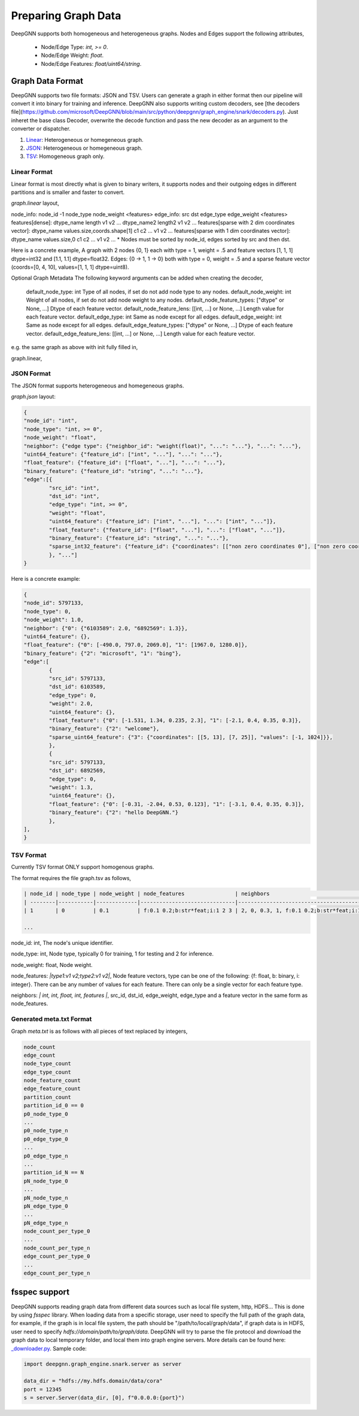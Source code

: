 ####################
Preparing Graph Data
####################

DeepGNN supports both homogeneous and heterogeneous graphs. Nodes and Edges support the following attributes,

  * Node/Edge Type: `int, >= 0`.
  * Node/Edge Weight: `float`.
  * Node/Edge Features: `float/uint64/string`.

*****************
Graph Data Format
*****************

DeepGNN supports two file formats: JSON and TSV.
Users can generate a graph in either format then our pipeline will convert it into binary for training and inference.
DeepGNN also supports writing custom decoders, see [the decoders file](https://github.com/microsoft/DeepGNN/blob/main/src/python/deepgnn/graph_engine/snark/decoders.py).
Just inheret the base class Decoder, overwrite the decode function and pass the new decoder as an argument to the converter or dispatcher.

1. `Linear <#linear-format>`_: Heterogeneous or homegeneous graph.

2. `JSON <#json-format>`_: Heterogeneous or homegeneous graph.

3. `TSV <#tsv-format>`_: Homogeneous graph only.

Linear Format
===========

Linear format is most directly what is given to binary writers, it supports nodes and their outgoing edges in
different partitions and is smaller and faster to convert.

`graph.linear` layout,

.. code-block:: text
	<node info>
	<edge_1_info>
	<edge_2_info>
	...

node_info: node_id -1 node_type node_weight <features>
edge_info: src dst edge_type edge_weight <features>
features[dense]: dtype_name length v1 v2 ... dtype_name2 length2 v1 v2 ...
features[sparse with 2 dim coordinates vector]: dtype_name values.size,coords.shape[1] c1 c2 ... v1 v2 ...
features[sparse with 1 dim coordinates vector]: dtype_name values.size,0 c1 c2 ... v1 v2 ...
* Nodes must be sorted by node_id, edges sorted by src and then dst.

Here is a concrete example,
A graph with 2 nodes {0, 1} each with type = 1, weight = .5 and
feature vectors [1, 1, 1] dtype=int32 and [1.1, 1.1] dtype=float32.
Edges: {0 -> 1, 1 -> 0} both with type = 0, weight = .5 and a sparse feature
vector (coords=[0, 4, 10], values=[1, 1, 1] dtype=uint8).

.. code-block:: text
	0 -1 1 .5 int32 3 1 1 1 float32 2 1.1 1.1
	0 1 0 .5 uint8 3,0 0 4 10 1 1 1
	1 -1 1 .5 int32 3 1 1 1 float32 2 1.1 1.1
	1 0 0 .5 uint8 3,0 0 4 10 1 1 1

Optional Graph Metadata
The following keyword arguments can be added when creating the decoder,
	default_node_type: int Type of all nodes, if set do not add node type to any nodes.
	default_node_weight: int Weight of all nodes, if set do not add node weight to any nodes.
	default_node_feature_types: ["dtype" or None, ...] Dtype of each feature vector.
	default_node_feature_lens: [[int, ...] or None, ...] Length value for each feature vector.
	default_edge_type: int Same as node except for all edges.
	default_edge_weight: int Same as node except for all edges.
	default_edge_feature_types: ["dtype" or None, ...] Dtype of each feature vector.
	default_edge_feature_lens: [[int, ...] or None, ...] Length value for each feature vector.

e.g. the same graph as above with init fully filled in,

.. code-block:: python
	LinearDecoder(
		default_node_type=1,
		default_node_weight=.5,
		default_node_feature_types=["int32", "float32"],
		default_node_feature_lens=[[3],[2]],
		default_edge_type=0,
		default_edge_weight=.5,
		default_edge_feature_types=["uint8"],
		default_edge_feature_lens=[[3, 0]],
	)

graph.linear,

.. code-block:: text
	0 -1 1 1 1 1.1 1.1
	0 1 0 4 10 1 1 1
	1 -1 1 1 1 1.1 1.1
	1 0 0 4 10 1 1 1

JSON Format
===========

The JSON format supports heterogeneous and homegeneous graphs.

`graph.json` layout:

.. code-block:: json

	{
	"node_id": "int",
	"node_type": "int, >= 0",
	"node_weight": "float",
	"neighbor": {"edge type": {"neighbor_id": "weight(float)", "...": "..."}, "...": "..."},
	"uint64_feature": {"feature_id": ["int", "..."], "...": "..."},
	"float_feature": {"feature_id": ["float", "..."], "...": "..."},
	"binary_feature": {"feature_id": "string", "...": "..."},
	"edge":[{
		"src_id": "int",
		"dst_id": "int",
		"edge_type": "int, >= 0",
		"weight": "float",
		"uint64_feature": {"feature_id": ["int", "..."], "...": ["int", "..."]},
		"float_feature": {"feature_id": ["float", "..."], "...": ["float", "..."]},
		"binary_feature": {"feature_id": "string", "...": "..."},
		"sparse_int32_feature": {"feature_id": {"coordinates": [["non zero coordinates 0"], ["non zero coordinates 1", "..."]], "values": ["value 0", "value 1", "..."]}},
		}, "..."]
	}

Here is a concrete example:

.. code-block:: json

	{
	"node_id": 5797133,
	"node_type": 0,
	"node_weight": 1.0,
	"neighbor": {"0": {"6103589": 2.0, "6892569": 1.3}},
	"uint64_feature": {},
	"float_feature": {"0": [-490.0, 797.0, 2069.0], "1": [1967.0, 1280.0]},
	"binary_feature": {"2": "microsoft", "1": "bing"},
	"edge":[
		{
		"src_id": 5797133,
		"dst_id": 6103589,
		"edge_type": 0,
		"weight": 2.0,
		"uint64_feature": {},
		"float_feature": {"0": [-1.531, 1.34, 0.235, 2.3], "1": [-2.1, 0.4, 0.35, 0.3]},
		"binary_feature": {"2": "welcome"},
		"sparse_uint64_feature": {"3": {"coordinates": [[5, 13], [7, 25]], "values": [-1, 1024]}},
		},
		{
		"src_id": 5797133,
		"dst_id": 6892569,
		"edge_type": 0,
		"weight": 1.3,
		"uint64_feature": {},
		"float_feature": {"0": [-0.31, -2.04, 0.53, 0.123], "1": [-3.1, 0.4, 0.35, 0.3]},
		"binary_feature": {"2": "hello DeepGNN."}
		},
	],
	}

TSV Format
==========

Currently TSV format ONLY support homogenous graphs.

The format requires the file graph.tsv as follows,

.. code-block:: text

	| node_id | node_type | node_weight | node_features                | neighbors                                  |
	| --------|-----------|-------------|------------------------------|--------------------------------------------|
	| 1       | 0         | 0.1         | f:0.1 0.2;b:str*feat;i:1 2 3 | 2, 0, 0.3, 1, f:0.1 0.2;b:str*feat;i:1 2 3 |

	...



node_id: int, The node's unique identifier.

node_type: int, Node type, typically 0 for training, 1 for testing and 2 for inference.

node_weight: float, Node weight.

node_features: *|type1:v1 v2;type2:v1 v2|*, Node feature vectors, type can be one of the following: {f: float, b: binary, i: integer}. There can be any number of values for each feature. There can only be a single vector for each feature type.

neighbors: *| int, int, float, int, features |*, src_id, dst_id, edge_weight, edge_type and a feature vector in the same form as node_features.

Generated meta.txt Format
==========

Graph `meta.txt` is as follows with all pieces of text replaced by integers,

.. code-block:: text

	node_count
	edge_count
	node_type_count
	edge_type_count
	node_feature_count
	edge_feature_count
	partition_count
	partition_id_0 == 0
	p0_node_type_0
	...
	p0_node_type_n
	p0_edge_type_0
	...
	p0_edge_type_n
	...
	partition_id_N == N
	pN_node_type_0
	...
	pN_node_type_n
	pN_edge_type_0
	...
	pN_edge_type_n
	node_count_per_type_0
	...
	node_count_per_type_n
	edge_count_per_type_0
	...
	edge_count_per_type_n

**************
fsspec support
**************

DeepGNN supports reading graph data from different data sources such as local file system, http, HDFS... This is done by using `fsspec` library. When loading data from a specific storage, user need to specify the full path of the graph data, for example, if the graph is in local file system, the path should be "/path/to/local/graph/data", if graph data is in HDFS, user need to specify `hdfs://domain/path/to/graph/data`. DeepGNN will try to parse the file protocol and download the graph data to local temporary folder, and local them into graph engine servers. More details can be found here: `_downloader.py <https://github.com/microsoft/DeepGNN/blob/main/src/python/deepgnn/graph_engine/snark/_downloader.py>`_.
Sample code:

.. code-block:: python

	import deepgnn.graph_engine.snark.server as server

	data_dir = "hdfs://my.hdfs.domain/data/cora"
	port = 12345
	s = server.Server(data_dir, [0], f"0.0.0.0:{port}")
